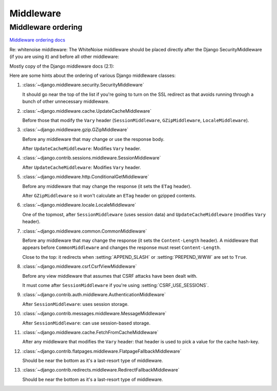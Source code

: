Middleware
----------

Middleware ordering
...................

`Middleware ordering docs <https://docs.djangoproject.com/en/stable/ref/middleware/#middleware-ordering>`_

Re: whitenoise middleware: The WhiteNoise middleware should be placed directly after the Django SecurityMiddleware (if you are using it) and before all other middleware:



Mostly copy of the Django middleware docs (2.1):

Here are some hints about the ordering of various Django middleware classes:

#. :class:`~django.middleware.security.SecurityMiddleware`

   It should go near the top of the list if you're going to turn on the SSL
   redirect as that avoids running through a bunch of other unnecessary
   middleware.

#. :class:`~django.middleware.cache.UpdateCacheMiddleware`

   Before those that modify the ``Vary`` header (``SessionMiddleware``,
   ``GZipMiddleware``, ``LocaleMiddleware``).

#. :class:`~django.middleware.gzip.GZipMiddleware`

   Before any middleware that may change or use the response body.

   After ``UpdateCacheMiddleware``: Modifies ``Vary`` header.

#. :class:`~django.contrib.sessions.middleware.SessionMiddleware`

   After ``UpdateCacheMiddleware``: Modifies ``Vary`` header.

#. :class:`~django.middleware.http.ConditionalGetMiddleware`

   Before any middleware that may change the response (it sets the ``ETag``
   header).

   After ``GZipMiddleware`` so it won't calculate an ``ETag`` header on gzipped
   contents.

#. :class:`~django.middleware.locale.LocaleMiddleware`

   One of the topmost, after ``SessionMiddleware`` (uses session data) and
   ``UpdateCacheMiddleware`` (modifies ``Vary`` header).

#. :class:`~django.middleware.common.CommonMiddleware`

   Before any middleware that may change the response (it sets the
   ``Content-Length`` header). A middleware that appears before
   ``CommonMiddleware`` and changes the response must reset ``Content-Length``.

   Close to the top: it redirects when :setting:`APPEND_SLASH` or
   :setting:`PREPEND_WWW` are set to ``True``.

#. :class:`~django.middleware.csrf.CsrfViewMiddleware`

   Before any view middleware that assumes that CSRF attacks have been dealt
   with.

   It must come after ``SessionMiddleware`` if you're using
   :setting:`CSRF_USE_SESSIONS`.

#. :class:`~django.contrib.auth.middleware.AuthenticationMiddleware`

   After ``SessionMiddleware``: uses session storage.

#. :class:`~django.contrib.messages.middleware.MessageMiddleware`

   After ``SessionMiddleware``: can use session-based storage.

#. :class:`~django.middleware.cache.FetchFromCacheMiddleware`

   After any middleware that modifies the ``Vary`` header: that header is used
   to pick a value for the cache hash-key.

#. :class:`~django.contrib.flatpages.middleware.FlatpageFallbackMiddleware`

   Should be near the bottom as it's a last-resort type of middleware.

#. :class:`~django.contrib.redirects.middleware.RedirectFallbackMiddleware`

   Should be near the bottom as it's a last-resort type of middleware.
